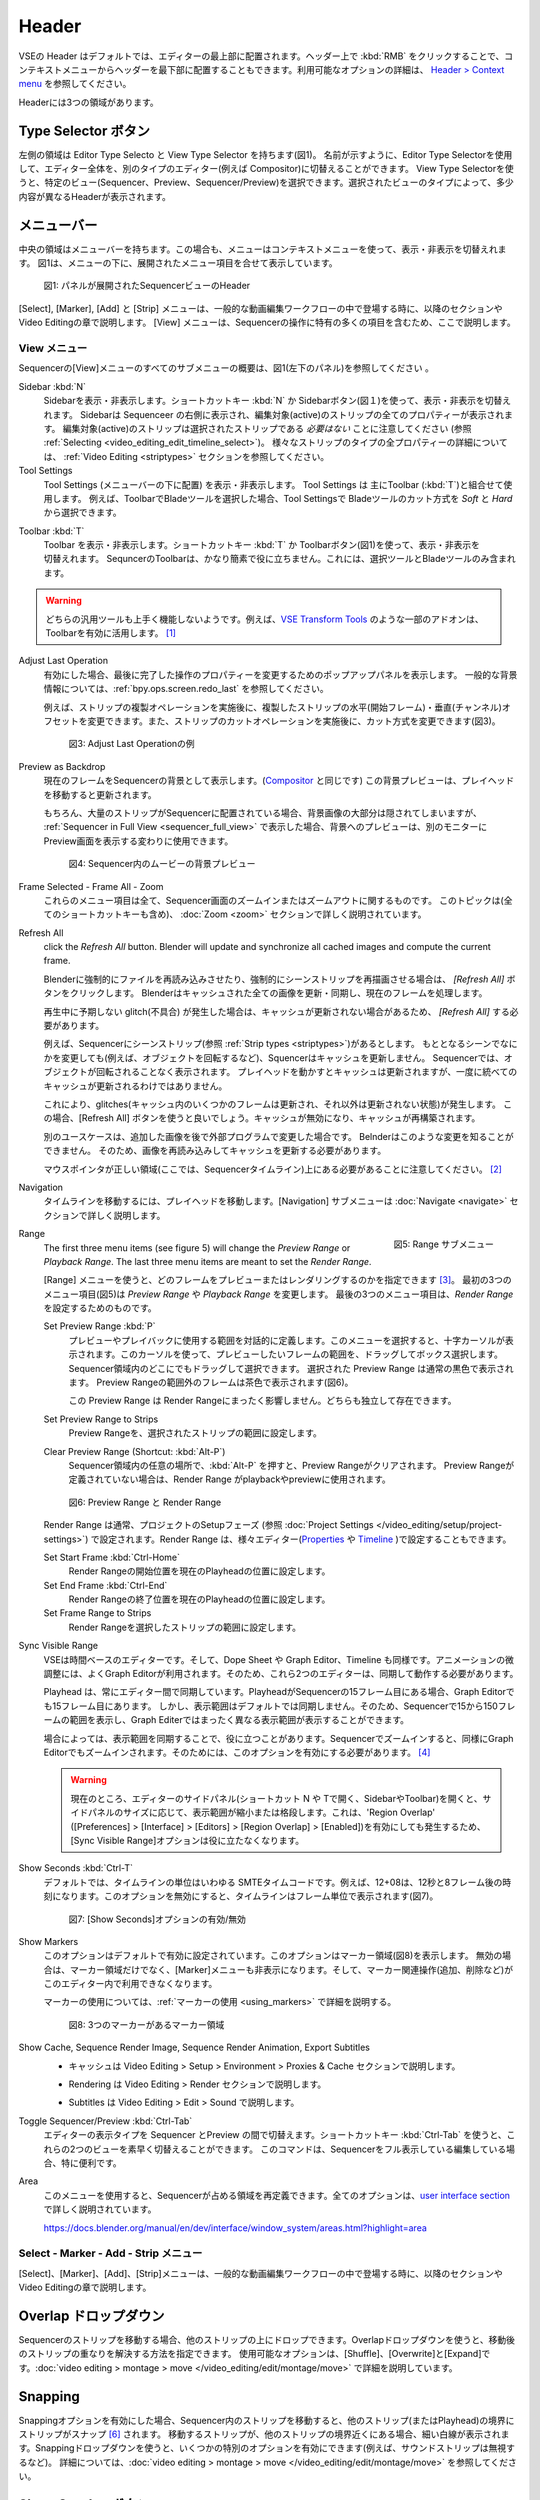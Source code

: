 Header
------
.. The Header of the VSE is by default located at the very top of the editor. You can however flip it to the bottom :kbd:`RMB` on header ; see `Header > Context menu <https://docs.blender.org/manual/en/dev/interface/window_system/regions.html#header>`_ for more info about the available options. There are three areas within the Header.

VSEの Header はデフォルトでは、エディターの最上部に配置されます。ヘッダー上で :kbd:`RMB` をクリックすることで、コンテキストメニューからヘッダーを最下部に配置することもできます。利用可能なオプションの詳細は、 `Header > Context menu <https://docs.blender.org/manual/en/dev/interface/window_system/regions.html#header>`_ を参照してください。

Headerには3つの領域があります。


.. Type Selector buttons
Type Selector ボタン
.....................

.. The left area contains the Editor Type selector and the View Type selector (see figure 1). As the name implies, you can swap the entire editor to another type (e.g. Compositor) with the Editor Type selector. With the View Type selector you can select a specific view: Sequencer, Preview or Sequencer/Preview. Depending on the selected type, you'll get slightly different headers.

左側の領域は Editor Type Selecto と View Type Selector を持ちます(図1)。
名前が示すように、Editor Type Selectorを使用して、エディター全体を、別のタイプのエディター(例えば Compositor)に切替えることができます。
View Type Selectorを使うと、特定のビュー(Sequencer、Preview、Sequencer/Preview)を選択できます。選択されたビューのタイプによって、多少内容が異なるHeaderが表示されます。

.. Menu bar
メニューバー
........

.. The middle area contains the menu bar. Again, the menu can be toggled on or off with the context menu. Figure 1 shows the menu bar with the expanded menu items beneath.

中央の領域はメニューバーを持ちます。この場合も、メニューはコンテキストメニューを使って、表示・非表示を切替えれます。
図1は、メニューの下に、展開されたメニュー項目を合せて表示しています。

.. figure:: /images/editors_vse_header-sequencer.svg
   :alt: Header Sequencer


   図1: パネルが展開されたSequencerビューのHeader


.. The menus Select, Marker, Add and Strip are discussed in following sections or in the Video Editing chapter, when they appear in our typical workflow. The View menu contains many items which are specific for operation within the Sequencer; so, they are discussed here.

[Select], [Marker], [Add] と [Strip] メニューは、一般的な動画編集ワークフローの中で登場する時に、以降のセクションや Video Editingの章で説明します。
[View] メニューは、Sequencerの操作に特有の多くの項目を含むため、ここで説明します。

.. View Menu
View メニュー
,,,,,,,,,

.. See figure 1 (left panel) for an overview of all the submenus of the Sequencer's View menu.

Sequencerの[View]メニューのすべてのサブメニューの概要は、図1(左下のパネル)を参照してください 。

Sidebar :kbd:`N`
   .. Show or hide the sidebar. You can use the shortcut :kbd:`N` or the Sidebar button (see figure 1) to toggle on or off. This sidebar appears at the right of the sequencer and will show all the properties of the active strip. Please, note that the active strip does *not* need to be a selected strip (see :ref:`Selecting <video_editing_edit_timeline_select>`). A detailled description of all the properties of the various strip types can be found in the :ref:`Video Editing <striptypes>` section.

   Sidebarを表示・非表示します。ショートカットキー :kbd:`N` か Sidebarボタン(図１)を使って、表示・非表示を切替えれます。
   Sidebarは Sequenceer の右側に表示され、編集対象(active)のストリップの全てのプロパティーが表示されます。
   編集対象(active)のストリップは選択されたストリップである *必要はない* ことに注意してください (参照 :ref:`Selecting <video_editing_edit_timeline_select>`)。
   様々なストリップのタイプの全プロパティーの詳細については、 :ref:`Video Editing <striptypes>` セクションを参照してください。



Tool Settings
   .. Show or hide the Tool Settings (below the menu bar). These Tool Settings are mostly used in combination with the Toolbar (:kbd:`T`). For example, if you select the Blade tool in the Toolbar, then you can choose between *Soft* and *Hard* in the Tool Settings.

   Tool Settings (メニューバーの下に配置) を表示・非表示します。 Tool Settings は 主にToolbar (:kbd:`T`)と組合せて使用します。
   例えば、ToolbarでBladeツールを選択した場合、Tool Settingsで Bladeツールのカット方式を *Soft* と *Hard* から選択できます。

.. figure:: /images/editors_vse_header_toolbar-generic.png
   :alt: Toolbar
   :scale: 80%
   :align: right

Toolbar :kbd:`T`
   .. Show or hide the toolbar. You can use the shortcut :kbd:`T` or the Toolbar button (see figure 1) to toggle on or off. The toolbar in the Video Sequencer is rather minimalistic and not useful. It contains only a Select and Blade tool.

   Toolbar を表示・非表示します。ショートカットキー :kbd:`T` か Toolbarボタン(図1)を使って、表示・非表示を切替えれます。
   SequncerのToolbarは、かなり簡素で役に立ちません。これには、選択ツールとBladeツールのみ含まれます。

.. warning::
   .. Both generic tools don't seem to work. Some addons, for example the `VSE Transform Tools <https://github.com/zeograd/VSE_Transform_Tools>`_ make better use of this toolbar.

   どちらの汎用ツールも上手く機能しないようです。例えば、`VSE Transform Tools <https://github.com/zeograd/VSE_Transform_Tools>`_ のような一部のアドオンは、Toolbarを有効に活用します。 [#f1]_

Adjust Last Operation
   .. If enabled, this option will display a pop-up panel to alter properties of the last completed operation. For some general background info, see :ref:`bpy.ops.screen.redo_last`.

   有効にした場合、最後に完了した操作のプロパティーを変更するためのポップアップパネルを表示します。
   一般的な背景情報については、:ref:`bpy.ops.screen.redo_last` を参照してください。

   .. For example, after a Duplicate Strip operation, you can still change the horizontal and vertical Offset. Or after a Split operation, you can change the type of split (see figure 2).

   例えば、ストリップの複製オペレーションを実施後に、複製したストリップの水平(開始フレーム)・垂直(チャンネル)オフセットを変更できます。また、ストリップのカットオペレーションを実施後に、カット方式を変更できます(図3)。

   .. figure:: /images/editors_vse_header_adjust_last_operation.svg
      :alt: Adjust Last Operation


      図3: Adjust Last Operationの例

Preview as Backdrop
   .. Displays the current frame in the background of the Sequencer (like in the `Compositor <https://docs.blender.org/manual/en/dev/editors/compositor.html>`_). The backdrop will be updated when the playhead is moved. Of course, when there are a lot of strips in the sequencer, they will occlude most of the backdrop image. When you open the :ref:`Sequencer in Full View <sequencer_full_view>` , this could be an alternative of having the preview window on a separate monitor.

   現在のフレームをSequencerの背景として表示します。(`Compositor <https://docs.blender.org/manual/en/dev/editors/compositor.html>`_ と同じです) この背景プレビューは、プレイヘッドを移動すると更新されます。

   もちろん、大量のストリップがSequencerに配置されている場合、背景画像の大部分は隠されてしまいますが、
   :ref:`Sequencer in Full View <sequencer_full_view>` で表示した場合、背景へのプレビューは、別のモニターに Preview画面を表示する変わりに使用できます。


   .. figure:: /images/editors_vse_header_backdrop.png
      :alt: Backdrop


      図4: Sequencer内のムービーの背景プレビュー

Frame Selected - Frame All - Zoom
   .. These menu items are all about zooming in or out of the Sequencer window. This topic is covered more in depth (with all shortcuts) in section :doc:`Zoom <zoom>`

   これらのメニュー項目は全て、Sequencer画面のズームインまたはズームアウトに関するものです。
   このトピックは(全てのショートカットキーも含め)、 :doc:`Zoom <zoom>` セクションで詳しく説明されています。

.. _bpy.ops.sequencer.refresh_all:

Refresh All
   .. To force Blender to re-read in files, and to force a re-render of a scene strip,
   click the *Refresh All* button. Blender will update and synchronize all cached images and compute the current frame.

   Blenderに強制的にファイルを再読み込みさせたり、強制的にシーンストリップを再描画させる場合は、 *[Refresh All]* ボタンをクリックします。 Blenderはキャッシュされた全ての画像を更新・同期し、現在のフレームを処理します。

   .. Whenever there are unexpected glitches in the playback, there is a chance that the cache is not updated and you need to do a *Refresh All*.

   再生中に予期しない glitch(不具合) が発生した場合は、キャッシュが更新されない場合があるため、 *[Refresh All]* する必要があります。

   .. For example, suppose you have a scene strip (see :ref:`Strip types <striptypes>`) in the Sequencer. Changing something in the source scene (e.g. rotating an object) will not force the Sequencer to update the cache. In the Sequencer you will see the object as if not rotated. Moving with the playhead will refresh the cache but not all at once; so there can be glitches (some frames are updated in the cache, others are not).   Better is to use the Refresh All button, which will invalidate the cache and rebuild it.

   例えば、Sequencerにシーンストリップ(参照 :ref:`Strip types <striptypes>`)があるとします。
   もととなるシーンでなにかを変更しても(例えば、オブジェクトを回転するなど)、Squencerはキャッシュを更新しません。
   Sequencerでは、オブジェクトが回転されることなく表示されます。
   プレイヘッドを動かすとキャッシュは更新されますが、一度に統べてのキャッシュが更新されるわけではありません。

   これにより、glitches(キャッシュ内のいくつかのフレームは更新され、それ以外は更新されない状態)が発生します。
   この場合、[Refresh All] ボタンを使うと良いでしょう。キャッシュが無効になり、キャッシュが再構築されます。

   .. Another use case is when you add an image that is changed later on in an external program. Blender has no real way of knowing this. So, the image should be read in again and the cache should be updated.

   別のユースケースは、追加した画像を後で外部プログラムで変更した場合です。
   Belnderはこのような変更を知ることができません。
   そのため、画像を再読み込みしてキャッシュを更新する必要があります。

   .. Remember that the mouse pointer should be over the correct area: the Sequencer timeline!
   マウスポインタが正しい領域(ここでは、Sequencerタイムライン)上にある必要があることに注意してください。 [#f2]_


Navigation
   .. Navigating your timeline is done by moving the playhead. The Navigation submenus are covered in detail in section :doc:`Navigate <navigate>`

   タイムラインを移動するには、プレイヘッドを移動します。[Navigation] サブメニューは :doc:`Navigate <navigate>` セクションで詳しく説明します。

.. figure:: /images/editors_vse_header_menu-range.png
   :alt: Menu Range
   :align: right
   :scale: 60%

   図5: Range サブメニュー

Range
   .. With the menu Range you can specify which frames are going to be previewed or rendered.
   The first three menu items (see figure 5) will change the *Preview Range* or *Playback Range*. The last three menu items are meant to set the *Render Range*.

   [Range] メニューを使うと、どのフレームをプレビューまたはレンダリングするのかを指定できます [#f3]_。
   最初の3つのメニュー項目(図5)は *Preview Range* や *Playback Range* を変更します。
   最後の3つのメニュー項目は、*Render Range* を設定するためのものです。

   Set Preview Range :kbd:`P`
      .. Interactively define the frame range used for preview or playback. After selecting this menu item, a crosshair cursor appears. With this cursor you can drag a box around the frames that you want to preview. You can drag anywhere within the Sequencer area.
      .. The selected Preview Range will be displayed in the normal black color. The frames outside the Preview Range will be colored brown (see figure 6). The Shortcut :kbd:`P` is, of course, much faster to apply.

      プレビューやプレイバックに使用する範囲を対話的に定義します。このメニューを選択すると、十字カーソルが表示されます。このカーソルを使って、プレビューしたいフレームの範囲を、ドラッグしてボックス選択します。
      Sequencer領域内のどこにでもドラッグして選択できます。
      選択された Preview Range は通常の黒色で表示されます。 Preview Rangeの範囲外のフレームは茶色で表示されます(図6)。

      .. This Preview Range will not affect in any way the Render Range. Both can exist independently.

      この Preview Range は Render Rangeにまったく影響しません。どちらも独立して存在できます。


   Set Preview Range to Strips
      .. Sets the Preview Frame range to the range of the selected strips.

      Preview Rangeを、選択されたストリップの範囲に設定します。

   Clear Preview Range (Shortcut: :kbd:`Alt-P`)
      .. Pressing :kbd:`Alt-P` anywhere within the Sequencer area will clear the preview range. If no Preview Range is defined, then the Render Range willbe used to playback or Preview the movie.

      Sequencer領域内の任意の場所で、:kbd:`Alt-P` を押すと、Preview Rangeがクリアされます。
      Preview Rangeが定義されていない場合は、Render Range がplaybackやpreviewに使用されます。

   .. figure:: /images/editors_vse_header-menu-range.svg
      :alt: Preview & Render Range


      図6: Preview Range と Render Range

   .. The Render Range is normally set during the Setup phase of your project (see :doc:`Project Settings </video_editing/setup/project-settings>`). They also can be set in different editors: `Properties <https://docs.blender.org/manual/en/dev/render/output/properties/dimensions.html>`_ , and `Timeline <https://docs.blender.org/manual/en/dev/editors/timeline.html>`_.

   Render Range は通常、プロジェクトのSetupフェーズ (参照 :doc:`Project Settings </video_editing/setup/project-settings>`) で設定されます。Render Range は、様々エディター(`Properties <https://docs.blender.org/manual/en/dev/render/output/properties/dimensions.html>`_ や `Timeline <https://docs.blender.org/manual/en/dev/editors/timeline.html>`_ )で設定することもできます。

   Set Start Frame :kbd:`Ctrl-Home`
      .. Set Start of Render Range to the current playhead position.
      Render Rangeの開始位置を現在のPlayheadの位置に設定します。
   Set End Frame :kbd:`Ctrl-End`
      .. Set End of Render Range to current playhead position.
      Render Rangeの終了位置を現在のPlayheadの位置に設定します。
   Set Frame Range to Strips
      .. Sets the Render Range to the frame range of the selected strips.
      Render Rangeを選択したストリップの範囲に設定します。

Sync Visible Range
   .. The VSE is a time based editor. But, so is the Dope Sheet, the Graph Editor, and the Timeline. Finetuning animation is often done in the Graph Editor. So, these two editors should work in synchronization.

   VSEは時間ベースのエディターです。そして、Dope Sheet や Graph Editor、Timeline も同様です。アニメーションの微調整には、よくGraph Editorが利用されます。そのため、これら2つのエディターは、同期して動作する必要があります。

   .. The playhead is always synchronized between editors. If the playhead is at frame 15 in the Sequencer, then it will also be at frame 15 in the Graph Editor. The Visible Range, however, is not synchronized by default. So, you could see the frames 15 -150 (= Visible Range) in the Sequencer and a totally different Visible Range in the Graph Editor.

   Playhead は、常にエディター間で同期しています。PlayheadがSequencerの15フレーム目にある場合、Graph Editorでも15フレーム目にあります。
   しかし、表示範囲はデフォルトでは同期しません。そのため、Sequencerで15から150フレームの範囲を表示し、Graph Editerではまったく異なる表示範囲が表示することができます。

   .. Sometimes you could benefit from a synchronized Visible Frame. Zooming in at the Sequencer will also zoom in at the Graph Editor. For that, you need to enable this option.

   場合によっては、表示範囲を同期することで、役に立つことがあります。Sequencerでズームインすると、同様にGraph Editorでもズームインされます。そのためには、このオプションを有効にする必要があります。 [#f4]_


   .. warning::
      .. Currently, if we open the side panels of the animation editors (N or T panels) then the 'Visual Range' shrinks or expands depending on the side panel sizes. This happens even if we have enabled the 'Region Overlap' (Preferences > Interface > Editors > Region Overlap > Enabled) making the option useless.

      現在のところ、エディターのサイドパネル(ショートカット N や Tで開く、SidebarやToolbar)を開くと、サイドパネルのサイズに応じて、表示範囲が縮小または格段します。これは、'Region Overlap' ([Preferences] > [Interface] > [Editors] > [Region Overlap] > [Enabled])を有効にしても発生するため、[Sync Visible Range]オプションは役に立たなくなります。

   .. todo::
      .. Give a meaningful example for this option.
      このオプションの意味のある例を教えてください。 [#f5]_

Show Seconds :kbd:`Ctrl-T`
   .. By default, the timeline units are so-called SMPTE timecodes, e.g. 12+08. This is the time after 12 seconds and 8 frames. Disabling this option will show the timeline in frames (see figure 7).

   デフォルトでは、タイムラインの単位はいわゆる SMTEタイムコードです。例えば、12+08は、12秒と8フレーム後の時刻になります。このオプションを無効にすると、タイムラインはフレーム単位で表示されます(図7)。


   .. figure:: /images/editors_vse_header-menu-show-seconds.svg
      :alt: Menu Show Seconds


      図7: [Show Seconds]オプションの有効/無効

Show Markers
   .. This option is set by default. It shows the markers region (see figure 8). When disabled, the Markers region but also the Markers menu is hidden and the markers operators (adding, deleting, ...) are not available in this editor.

   このオプションはデフォルトで有効に設定されています。このオプションはマーカー領域(図8)を表示します。
   無効の場合は、マーカー領域だけでなく、[Marker]メニューも非表示になります。そして、マーカー関連操作(追加、削除など)がこのエディター内で利用できなくなります。

   マーカーの使用については、:ref:`マーカーの使用 <using_markers>` で詳細を説明する。

   .. figure:: /images/editors_vse_header-menu-show-markers.svg
      :alt: Show Markers


      図8: 3つのマーカーがあるマーカー領域

.. _bpy.types.SequenceEditor.show_cache:

Show Cache, Sequence Render Image, Sequence Render Animation, Export Subtitles
   .. - Cache is described in section Video Editing > Setup > Environment > Proxies & Cache.
   - キャッシュは Video Editing > Setup > Environment > Proxies & Cache セクションで説明します。
   .. - Rendering is described in section Video Editing > Render.
   - Rendering は Video Editing > Render セクションで説明します。
   .. - Subtitles are described in Video Editing > Edit > Sound.
   - Subtitles は Video Editing > Edit > Sound で説明します。

   .. todo::
      .. Add links to those sections
      それらのセクションへのリンクを追加する。

Toggle Sequencer/Preview :kbd:`Ctrl-Tab`
   .. Switch the editor display type between Sequencer and Preview. With the shortcut :kbd:`Ctrl-Tab` you can toggle very fast between these two views. This command is especially useful if you are editing with the Sequencer in full view.

   エディターの表示タイプを Sequencer とPreview の間で切替えます。ショートカットキー :kbd:`Ctrl-Tab` を使うと、これらの2つのビューを素早く切替えることができます。
   このコマンドは、Sequencerをフル表示している編集している場合、特に便利です。

Area
   .. With this menu you can redefine the area that the Sequencer occupies. All options are described in detail in the  `user interface section <https://docs.blender.org/manual/en/dev/interface/window_system/areas.html?highlight=area>`_

   このメニューを使用すると、Sequencerが占める領域を再定義できます。全てのオプションは、`user interface section <https://docs.blender.org/manual/en/dev/interface/window_system/areas.html?highlight=area>`_ で詳しく説明されています。

   https://docs.blender.org/manual/en/dev/interface/window_system/areas.html?highlight=area


Select - Marker - Add - Strip メニュー
,,,,,,,,,,,,,,,,,,,,,,,,,,,,,,,,,,

.. The menus Select, Marker, Add and Strip are discussed in following sections or in the Video Editing chapter, when they appear in our typical workflow.

[Select]、[Marker]、[Add]、[Strip]メニューは、一般的な動画編集ワークフローの中で登場する時に、以降のセクションや Video Editingの章で説明します。



Overlap ドロップダウン
................
.. When moving a strip in the sequencer, you can drop it onto other strips. With this dropdown, you can specify how to resolve the overlap after transformation. The available options are: Shuffle, Overwrite, and Expand. They are described in more detail in :doc:`video editing > montage > move </video_editing/edit/montage/move>`

Sequencerのストリップを移動する場合、他のストリップの上にドロップできます。Overlapドロップダウンを使うと、移動後のストリップの重なりを解決する方法を指定できます。
使用可能なオプションは、[Shuffle]、[Overwrite]と[Expand]です。:doc:`video editing > montage > move </video_editing/edit/montage/move>` で詳細を説明しています。

Snapping
........
.. If the Snapping option is enabled, moving strips in the sequencer will snap them at the border of other strips (or even the playhead). Thin white lines are displayed when the strip is nearby a border of another strip. With the dropdown, you can eanble some specific options (for example, ignoring sound strips). More detail in :doc:`video editing > montage > move </video_editing/edit/montage/move>`.

Snappingオプションを有効にした場合、Sequencer内のストリップを移動すると、他のストリップ(またはPlayhead)の境界にストリップがスナップ [#f6]_ されます。
移動するストリップが、他のストリップの境界近くにある場合、細い白線が表示されます。Snappingドロップダウンを使うと、いくつかの特別のオプションを有効にできます(例えば、サウンドストリップは無視するなど)。
詳細については、:doc:`video editing > montage > move </video_editing/edit/montage/move>` を参照してください。

Show Overlay ボタン
...................

.. On the extreme right in the header, you find the Show Overlay button (see figure 9). You can enable of disable it completely with :kbd:`LMB - Click` or you can enable/disable one of the options The area at the right contains one or three buttons. By default, Name, Source, Duration, F-curves, and Waveform Display are set.

ヘッダーの右端に、[Show Overlay]ボタンがあります(図9)。
:kbd:`LMB - クリック`で、オーバーレイの表示を、完全に有効するか有効にするかを切替えれます。
また、ドロップダウンを表示し、一部オプションの有効無効を切替えることもできます。

ドロップダウンのパネルには、デフォルトでは、[Name]、[Source]、[Duration]、[Color Tags]、[F-Curves]、[Gird]と[Waveform Display]が設定されているようです。[#f7]_

.. figure:: /images/editors_vse_header_preview-overlays.png
   :alt: Preview Overlays
   :scale: 50%
   :align: right


   図9: Preview Overlays

Name
   .. Enabling this option will show the name of the strip on top of the stripbar; aligned left at the start of the strip. The name of the strip is set in the Properties.
   このオプションを有効にするとストリップバーの上部にストリップの名前が表示されます。ストリップの先頭に左揃えで表示されます。ストリップの名前はストリップのプロパティーで設定されます。

Source
   .. With this option you can show the source filename and path of the strip. The source is set in the :ref:`Source panel <source-panel>`
   このオプションを使うと、ストリップのソースファイル名とパスを表示できます。ソースは、:ref:`Source panel <source-panel>` で設定されます。

Duration
   .. With this option the duration will be displayed. The duration is always set in frames. The Duration can be set in multiple ways. The numeric value is available in the :ref:`Time panel <time-panel>`
   このオプションを使うと、ストリップの長さ(Duration)が表示されます。Durationには常にフレーム数が設定されます。Durationは複数の方法で設定できます。Durationの数値は :ref:`Time panel <time-panel>` で利用できます。

Color Tags
   .. The Color Tags option will switch on the display of the choosen color in the Properties panel of the strip (see figure 10). The default colors are set in the Preferences; see :doc:`Strip types </video_editing/edit/montage/striptypes/index>`
   [Color Tags]オプションを選択すると、ストリップのプロパティーパネル(図10)で選択した色が表示されます。デフォルトカラーはPreferenceで設定されます。参照: :doc:`Strip types </video_editing/edit/montage/striptypes/index>`

   .. figure:: /images/editors_vse_header-sequencer_color_tag.svg
      :alt: Color tags


      図10: Color Tags



Offsets
   .. When creating a Split, the Offset fields get a value. With this option, you will visualize these values with a little blue bar. Only available for the Strip Offset Start and Strip Offset End field. See :doc:`text on splitting </video_editing/edit/montage/transform>`

   分割したストリップを作成するとそのオフセットフィールドの値を取得されます。このオプションを使うと、細い青色のバーでオフセットの値を視覚化します。[#f8]_
   ストリップの開始オフセットと終了オフセットのみ表示できます。参照: :doc:`text on splitting </video_editing/edit/montage/transform>`

F-curves
   .. When animating, for example adding a Fade effect, a F-curve is created. In fact, you are animating the Opacity property of the strip. You can visualize the F-curve with this option.

   アニメーション化する時、例えばフェード効果を追加時、F-curveが作成されます。実際、ストリップのOpacityプロパティーをアニメーション化しています。
   このオプションを使うと、F-curveを視覚化できます。

   .. figure:: /images/editors_vse_header-F-curves.svg
      :alt: F-curves
      :scale: 50%

   図11: F-curves

Thumbnails
   .. For Movie, Image Sequence and Image strips you can display thumbnails. The example in figure 12 has 30 frames; each with a blue background and the frame number in yellow as foreground. To draw thumbnails, this overlay has to be enabled and the strip bars must be tall enough. In order to be recognizable, a thumbnail channel should be at least about 92 pixels (see figure 12; bottom strip).
   .. The width of the thumbnail is calculated in accordance to the aspect ratio of the actual image. In figure 12, the width of the strips at the left side does not vary across zoom level because the strip height isn't changed either. The strip at the top right however has a much larger height, and therefore also a larger width.

   MovieやImage Sequence、Imageストリップについては、サムネイルを表示できます。
   図12の例では、ストリップには30フレームあります。各フレームは青色の背景に黄色のフレーム番号が表示されます。
   サムネイルを表示するためには、[Thumbnails]オプションを有効にし、かつストリップバーの高さが十分である必要があります。
   認識できるようにするには、サムネイルチャンネルは少なくとも約92ピクセルが必要です(図12 一番下のストリップ)。

   サムネイルの幅は実際の画像のアスペクト比に応じて計算されます。図12 では、ストリップの高さも変更されていないため、左側のストリップの幅はズーム レベル全体で変化しません。
   ただし、右上のストリップでは、高さははるかに大きいため、幅も大きくなります。


   .. figure:: /images/editors_vse_sequencer_timeline_sequencer_thumbnails.svg
      :alt: Thumbnails
      :scale: 50%

   図12: 異なるズームレベルのThumbnails

   .. The number of thumbnails depends on the thumbnail size (see above) and the strip length (which depend on the zoom level). The first frame of the strip is always shown as a thumbnail.
   サムネイルの数は、サムネイルのサイズ (上記を参照) とストリップの長さ (ズーム レベルに応じて異なります) によって異なります。ストリップの最初のフレームは常にサムネイルとして表示されます。

   .. The thumbnails are loaded from source file using separate thread and stored in cache. Cache capacity is limited to 5000 thumbnails and performs cleanup of non visible images when limit is reached.
   サムネイルは、別のスレッドを使用してソース ファイルからロードされ、キャッシュに保存されます。キャッシュ容量は 5000 サムネイルに制限されており、制限に達すると表示されない画像のクリーンアップが実行されます。

Grid
   .. If enabled, thin black vertical lines are displayed in the sequencer every *n* frames. The number of frames depend on the zoom levels but starts at every 1000 frames (if zoomed out sufficiently) and decrements while zooming in to 500, 200, 100, 50, 20, 15, 10, 5, and eventually stops at every two frames. This grid is a visual aid to recognizing the location of strips in the timeline.
   有効にすると、 nフレームごとに細い黒色の垂直線がシーケンサーに表示されます。フレーム数はズーム レベルによって異なりますが、(十分にズームアウトした場合) 1000 フレームごとに開始され、500、200、100、50、20、15、10、5 とズームインしながら減少し、最終的には 2 フレームごとに停止します。 このグリッドは、タイムライン内のストリップの位置を認識するための視覚的な補助です。


Waveform Display
   .. In figure 9, this option is already expanded. You can choose to override the Strip Option and display (waveforms On) or not display (Waveforms Off) the waveform of a sound strip in the strip bar. The Strip option is set in the Sound Properties of the :doc:`Sound </video_editing/edit/montage/striptypes/sound>` strip.

   図9 では、このオプションはすでに設定されています。ストリップ オプションをオーバーライドして、ストリップ バーにサウンド ストリップの波形を表示する (波形オン) か表示しない (波形オフ) かを選択できます。ストリップ オプションは、:doc:`Sound </video_editing/edit/montage/striptypes/sound>` のSoundプロパティで設定します。

.. rubric:: 脚注

.. [#f1] (訳注) このアドオンのリポジトリを見ると、最終コミットは3年前なのでメンテナンスされていないため、利用しないほうが良さそうです。 *TODO*: SequencerのToolbarに良いツールを追加できるアドオンを探す

.. [#f2] (訳注) メニューで [Refresh All] する場合は必ずマウスポインタはSequencer内にあるため、ショートカットキーで [Refresh All] する場合の注意だと思われます。

.. [#f3] (訳注) 処理対象とするフレームの範囲を指定できます

.. [#f4] (訳注) Sequencer と Graph Editorを同期させる場合、その両方の[Sync Visible Range]を有効にする必要があるようです。どちらか一方では同期しません。

.. [#f5] (訳注) 厳密な表示範囲の同期ではなく、ざっくりした表示範囲の同期になります。それでも、いくつかのマーカー間で頻繁にPlayheadを動かして、アニメーションを調整する場合は便利かもしれません。

.. [#f6] (訳注) スナップとは吸着するように動作することだそうです。

.. [#f7] (訳注) 本文の内容がBlender4.0とあっていないため、訳者が修正・追記しました。

.. [#f8] (訳注) MovieやSoundストリップなどStrip Offsetを持つストリップのみ対象になるようです。
